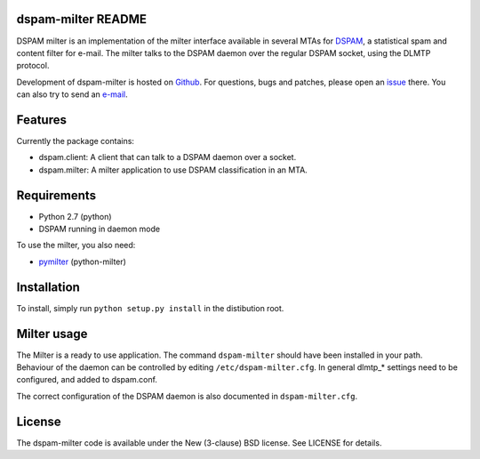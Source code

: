 dspam-milter README
===================

DSPAM milter is an implementation of the milter interface available in 
several MTAs for DSPAM_, a statistical spam and content filter for e-mail.
The milter talks to the DSPAM daemon over the regular DSPAM socket, using
the DLMTP protocol.

Development of dspam-milter is hosted on Github_. For questions, bugs and
patches, please open an issue_ there. You can also try to send an e-mail_.

.. image:: https://travis-ci.org/whyscream/dspam-milter.png?branch=master 
   :target: https://travis-ci.org/whyscream/dspam-milter
   :alt: build status

Features
========

Currently the package contains:

* dspam.client: A client that can talk to a DSPAM daemon over a socket.
* dspam.milter: A milter application to use DSPAM classification in an MTA.

Requirements
============

* Python 2.7 (python)
* DSPAM running in daemon mode

To use the milter, you also need:

* pymilter_ (python-milter)

Installation
============

To install, simply run ``python setup.py install`` in the distibution root.

Milter usage
============

The Milter is a ready to use application. The command ``dspam-milter`` should
have been installed in your path. Behaviour of the daemon can be controlled
by editing ``/etc/dspam-milter.cfg``. In general dlmtp_* settings need to be
configured, and added to dspam.conf.

The correct configuration of the DSPAM daemon is also documented in 
``dspam-milter.cfg``.

License
=======

The dspam-milter code is available under the New (3-clause) BSD license.
See LICENSE for details.


.. _DSPAM: http://sourceforge.net/projects/dspam
.. _Github: http://github.com/whyscream/dspam-milter
.. _issue: https://github.com/whyscream/dspam-milter/issues
.. _e-mail: dspam-milter@whyscream.net
.. _pymilter: https://pypi.python.org/pypi/pymilter
